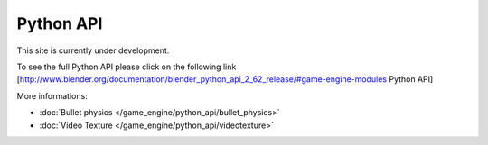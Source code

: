 
Python API
**********

This site is currently under development.

To see the full Python API please click on the following link
[http://www.blender.org/documentation/blender_python_api_2_62_release/#game-engine-modules
Python API]


More informations:

- :doc:`Bullet physics </game_engine/python_api/bullet_physics>`
- :doc:`Video Texture </game_engine/python_api/videotexture>`


